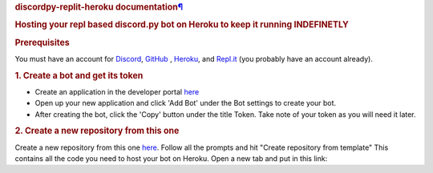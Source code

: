 .. container:: document

   .. container:: documentwrapper

      .. container:: bodywrapper

         .. container:: body

            .. container:: section
               :name: welcome-to-discordpy-replit-heroku-s-documentation

               .. rubric:: discordpy-replit-heroku documentation\ `¶`_
                  :name: discordpy-replit-heroku-documentation

               .. container:: toctree-wrapper compound

                  .. rubric:: Hosting your repl based discord.py bot on
                     Heroku to keep it running **INDEFINETLY**
                     :name: hosting-your-repl-based-discord-py-bot-on-heroku-to-keep-it-running-indefinetly-

                  |Join Discord|

                  .. rubric:: Prerequisites
                     :name: prerequisites

                  You must have an account for `Discord`_, `GitHub`_ ,
                  `Heroku`_, and `Repl.it`_ (you probably have an
                  account already).

                  .. rubric:: 1. Create a bot and get its token
                     :name: 1-create-a-bot-and-get-its-token

                  -  Create an application in the developer portal
                     `here`_
                  -  Open up your new application and click 'Add Bot'
                     under the Bot settings to create your bot.
                  -  After creating the bot, click the 'Copy' button
                     under the title Token. Take note of your token as
                     you will need it later.

                  .. rubric:: 2. Create a new repository from this one
                     :name: 2-create-a-new-repository-from-this-one

                  Create a new repository from this one
                  `here <https://github.com/syntax-corp/discordpy-replit-heroku/generate>`__.
                  Follow all the prompts and hit "Create repository from
                  template" This contains all the code you need to host
                  your bot on Heroku.
                  Open a new tab and put in this link:

.. _¶: #welcome-to-discordpy-replit-heroku-s-documentation
.. _Discord: https://discord.com/register
.. _GitHub: https://github.com/join
.. _Heroku: https://signup.heroku.com/
.. _Repl.it: https://repl.it/signup
.. _here: https://discordapp.com/developers/applications/

.. |Join Discord| image:: https://discordapp.com/api/guilds/745448868040409148/widget.png?style=shield
   :target: https://discord.gg/6GPjN8C